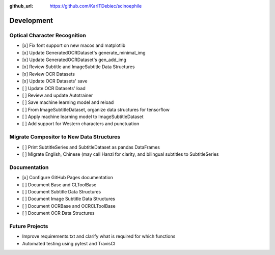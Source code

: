 :github_url: https://github.com/KarlTDebiec/scinoephile

Development
-----------

Optical Character Recognition
_____________________________

- [x] Fix font support on new macos and matplotlib
- [x] Update GeneratedOCRDataset's generate_minimal_img
- [x] Update GeneratedOCRDataset's gen_add_img
- [x] Review Subtitle and ImageSubtitle Data Structures
- [x] Review OCR Datasets
- [x] Update OCR Datasets' save
- [ ] Update OCR Datasets' load
- [ ] Review and update Autotrainer
- [ ] Save machine learning model and reload
- [ ] From ImageSubtitleDataset, organize data structures for tensorflow
- [ ] Apply machine learning model to ImageSubtitleDataset
- [ ] Add support for Western characters and punctuation

Migrate Compositor to New Data Structures
_________________________________________

- [ ] Print SubtitleSeries and SubtitleDataset as pandas DataFrames
- [ ] Migrate English, Chinese (may call Hanzi for clarity, and bilingual
  subtitles to SubtitleSeries

Documentation
_____________

- [x] Configure GitHub Pages documentation
- [ ] Document Base and CLToolBase
- [ ] Document Subtitle Data Structures
- [ ] Document Image Subtitle Data Structures
- [ ] Document OCRBase and OCRCLToolBase
- [ ] Document OCR Data Structures

Future Projects
_______________

- Improve requirements.txt and clarify what is required for which functions
- Automated testing using pytest and TravisCI
